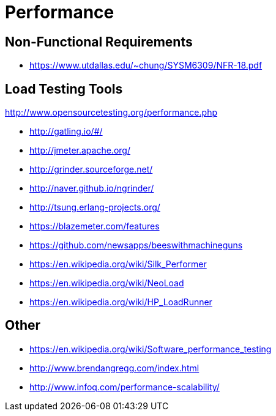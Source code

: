 = Performance

== Non-Functional Requirements

* https://www.utdallas.edu/~chung/SYSM6309/NFR-18.pdf

== Load Testing Tools

http://www.opensourcetesting.org/performance.php

* http://gatling.io/#/
* http://jmeter.apache.org/
* http://grinder.sourceforge.net/
* http://naver.github.io/ngrinder/
* http://tsung.erlang-projects.org/
* https://blazemeter.com/features
* https://github.com/newsapps/beeswithmachineguns
* https://en.wikipedia.org/wiki/Silk_Performer
* https://en.wikipedia.org/wiki/NeoLoad
* https://en.wikipedia.org/wiki/HP_LoadRunner

== Other

* https://en.wikipedia.org/wiki/Software_performance_testing
* http://www.brendangregg.com/index.html
* http://www.infoq.com/performance-scalability/
